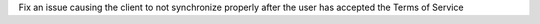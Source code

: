 Fix an issue causing the client to not synchronize properly after the user has accepted the Terms of Service
